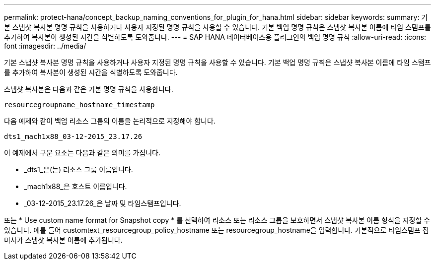 ---
permalink: protect-hana/concept_backup_naming_conventions_for_plugin_for_hana.html 
sidebar: sidebar 
keywords:  
summary: 기본 스냅샷 복사본 명명 규칙을 사용하거나 사용자 지정된 명명 규칙을 사용할 수 있습니다. 기본 백업 명명 규칙은 스냅샷 복사본 이름에 타임 스탬프를 추가하여 복사본이 생성된 시간을 식별하도록 도와줍니다. 
---
= SAP HANA 데이터베이스용 플러그인의 백업 명명 규칙
:allow-uri-read: 
:icons: font
:imagesdir: ../media/


기본 스냅샷 복사본 명명 규칙을 사용하거나 사용자 지정된 명명 규칙을 사용할 수 있습니다. 기본 백업 명명 규칙은 스냅샷 복사본 이름에 타임 스탬프를 추가하여 복사본이 생성된 시간을 식별하도록 도와줍니다.

스냅샷 복사본은 다음과 같은 기본 명명 규칙을 사용합니다.

`resourcegroupname_hostname_timestamp`

다음 예제와 같이 백업 리소스 그룹의 이름을 논리적으로 지정해야 합니다.

[listing]
----
dts1_mach1x88_03-12-2015_23.17.26
----
이 예제에서 구문 요소는 다음과 같은 의미를 가집니다.

* _dts1_은(는) 리소스 그룹 이름입니다.
* _mach1x88_은 호스트 이름입니다.
* _03-12-2015_23.17.26_은 날짜 및 타임스탬프입니다.


또는 * Use custom name format for Snapshot copy * 를 선택하여 리소스 또는 리소스 그룹을 보호하면서 스냅샷 복사본 이름 형식을 지정할 수 있습니다. 예를 들어 customtext_resourcegroup_policy_hostname 또는 resourcegroup_hostname을 입력합니다. 기본적으로 타임스탬프 접미사가 스냅샷 복사본 이름에 추가됩니다.
